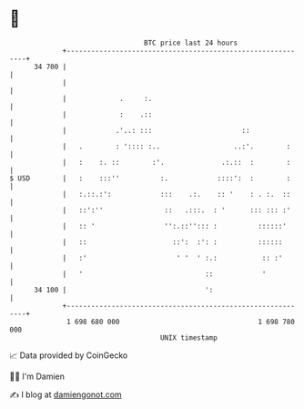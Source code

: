 * 👋

#+begin_example
                                    BTC price last 24 hours                    
                +------------------------------------------------------------+ 
         34 700 |                                                            | 
                |                                                            | 
                |             .     :.                                       | 
                |             :    .::                                       | 
                |            .'..: :::                      ::               | 
                |   .        : ':::: :..                  ..:'.        :     | 
                |   :    :. ::        :'.              .:.::  :        :     | 
   $ USD        |   :    :::''          :.            ::::':  :        :     | 
                |   :.::.:':            :::    .:.    :: '    : . :.  ::     | 
                |   ::':''               ::   .:::.  : '      ::: ::: :'     | 
                |   :: '                 '':.::''::: :          ::::::'      | 
                |   ::                     ::':  :': :          ::::::       | 
                |   :'                      ' '  ' :.:           :: :'       | 
                |   '                              ::            '           | 
         34 100 |                                  ':                        | 
                +------------------------------------------------------------+ 
                 1 698 680 000                                  1 698 780 000  
                                        UNIX timestamp                         
#+end_example
📈 Data provided by CoinGecko

🧑‍💻 I'm Damien

✍️ I blog at [[https://www.damiengonot.com][damiengonot.com]]

